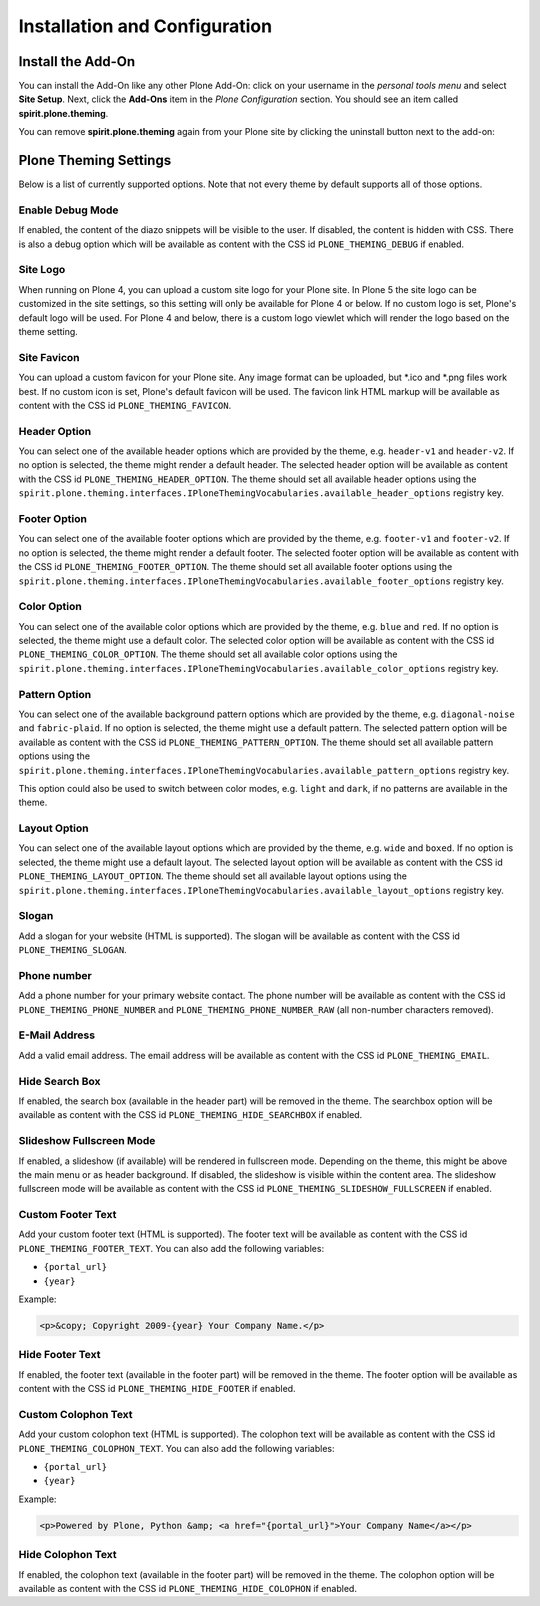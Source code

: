 Installation and Configuration
==============================

Install the Add-On
------------------

You can install the Add-On like any other Plone Add-On: click on your username in the *personal tools menu* and select **Site Setup**.
Next, click the **Add-Ons** item in the *Plone Configuration* section.
You should see an item called **spirit.plone.theming**.

.. image:: ../_images/setup_select_add_on_installable.png

You can remove **spirit.plone.theming** again from your Plone site by clicking the uninstall button next to the add-on:

.. image:: ../_images/setup_select_add_on.png


Plone Theming Settings
----------------------

Below is a list of currently supported options.
Note that not every theme by default supports all of those options.


Enable Debug Mode
"""""""""""""""""

.. image:: ../_images/settings-debug.png

If enabled, the content of the diazo snippets will be visible to the user.
If disabled, the content is hidden with CSS.
There is also a debug option which will be available as content with the CSS id ``PLONE_THEMING_DEBUG`` if enabled.


Site Logo
"""""""""

When running on Plone 4, you can upload a custom site logo for your Plone site.
In Plone 5 the site logo can be customized in the site settings, so this setting will only be available for Plone 4 or below.
If no custom logo is set, Plone's default logo will be used.
For Plone 4 and below, there is a custom logo viewlet which will render the logo based on the theme setting.


Site Favicon
""""""""""""

.. image:: ../_images/settings-site_favicon.png

You can upload a custom favicon for your Plone site.
Any image format can be uploaded, but \*.ico and \*.png files work best.
If no custom icon is set, Plone's default favicon will be used.
The favicon link HTML markup will be available as content with the CSS id ``PLONE_THEMING_FAVICON``.


Header Option
"""""""""""""

.. image:: ../_images/settings-header_option.png

You can select one of the available header options which are provided by the theme, e.g. ``header-v1`` and ``header-v2``.
If no option is selected, the theme might render a default header.
The selected header option will be available as content with the CSS id ``PLONE_THEMING_HEADER_OPTION``.
The theme should set all available header options using the ``spirit.plone.theming.interfaces.IPloneThemingVocabularies.available_header_options`` registry key.


Footer Option
"""""""""""""

.. image:: ../_images/settings-footer_option.png

You can select one of the available footer options which are provided by the theme, e.g. ``footer-v1`` and ``footer-v2``.
If no option is selected, the theme might render a default footer.
The selected footer option will be available as content with the CSS id ``PLONE_THEMING_FOOTER_OPTION``.
The theme should set all available footer options using the ``spirit.plone.theming.interfaces.IPloneThemingVocabularies.available_footer_options`` registry key.


Color Option
""""""""""""

.. image:: ../_images/settings-color_option.png

You can select one of the available color options which are provided by the theme, e.g. ``blue`` and ``red``.
If no option is selected, the theme might use a default color.
The selected color option will be available as content with the CSS id ``PLONE_THEMING_COLOR_OPTION``.
The theme should set all available color options using the ``spirit.plone.theming.interfaces.IPloneThemingVocabularies.available_color_options`` registry key.


Pattern Option
""""""""""""""

.. image:: ../_images/settings-pattern_option.png

You can select one of the available background pattern options which are provided by the theme, e.g. ``diagonal-noise`` and ``fabric-plaid``.
If no option is selected, the theme might use a default pattern.
The selected pattern option will be available as content with the CSS id ``PLONE_THEMING_PATTERN_OPTION``.
The theme should set all available pattern options using the ``spirit.plone.theming.interfaces.IPloneThemingVocabularies.available_pattern_options`` registry key.

This option could also be used to switch between color modes, e.g. ``light`` and ``dark``, if no patterns are available in the theme.


Layout Option
"""""""""""""

.. image:: ../_images/settings-layout_option.png

You can select one of the available layout options which are provided by the theme, e.g. ``wide`` and ``boxed``.
If no option is selected, the theme might use a default layout.
The selected layout option will be available as content with the CSS id ``PLONE_THEMING_LAYOUT_OPTION``.
The theme should set all available layout options using the ``spirit.plone.theming.interfaces.IPloneThemingVocabularies.available_layout_options`` registry key.


Slogan
""""""

.. image:: ../_images/settings-slogan.png

Add a slogan for your website (HTML is supported).
The slogan will be available as content with the CSS id ``PLONE_THEMING_SLOGAN``.


Phone number
""""""""""""

.. image:: ../_images/settings-phone_number.png

Add a phone number for your primary website contact.
The phone number will be available as content with the CSS id ``PLONE_THEMING_PHONE_NUMBER`` and ``PLONE_THEMING_PHONE_NUMBER_RAW`` (all non-number characters removed).


E-Mail Address
""""""""""""""

.. image:: ../_images/settings-email.png

Add a valid email address.
The email address will be available as content with the CSS id ``PLONE_THEMING_EMAIL``.


Hide Search Box
"""""""""""""""

.. image:: ../_images/settings-hide_searchbox.png

If enabled, the search box (available in the header part) will be removed in the theme.
The searchbox option will be available as content with the CSS id ``PLONE_THEMING_HIDE_SEARCHBOX`` if enabled.


Slideshow Fullscreen Mode
"""""""""""""""""""""""""

.. image:: ../_images/settings-slideshow_fullscreen.png

If enabled, a slideshow (if available) will be rendered in fullscreen mode.
Depending on the theme, this might be above the main menu or as header background.
If disabled, the slideshow is visible within the content area.
The slideshow fullscreen mode will be available as content with the CSS id ``PLONE_THEMING_SLIDESHOW_FULLSCREEN`` if enabled.


Custom Footer Text
""""""""""""""""""

.. image:: ../_images/settings-footer_text.png


Add your custom footer text (HTML is supported).
The footer text will be available as content with the CSS id ``PLONE_THEMING_FOOTER_TEXT``.
You can also add the following variables:

- ``{portal_url}``
- ``{year}``

Example:

.. code-block:: html

     <p>&copy; Copyright 2009-{year} Your Company Name.</p>


Hide Footer Text
""""""""""""""""

.. image:: ../_images/settings-hide_footer.png

If enabled, the footer text (available in the footer part) will be removed in the theme.
The footer option will be available as content with the CSS id ``PLONE_THEMING_HIDE_FOOTER`` if enabled.


Custom Colophon Text
""""""""""""""""""""

.. image:: ../_images/settings-colophon_text.png


Add your custom colophon text (HTML is supported).
The colophon text will be available as content with the CSS id ``PLONE_THEMING_COLOPHON_TEXT``.
You can also add the following variables:

- ``{portal_url}``
- ``{year}``

Example:

.. code-block:: html

     <p>Powered by Plone, Python &amp; <a href="{portal_url}">Your Company Name</a></p>


Hide Colophon Text
""""""""""""""""""

.. image:: ../_images/settings-hide_colophon.png

If enabled, the colophon text (available in the footer part) will be removed in the theme.
The colophon option will be available as content with the CSS id ``PLONE_THEMING_HIDE_COLOPHON`` if enabled.
